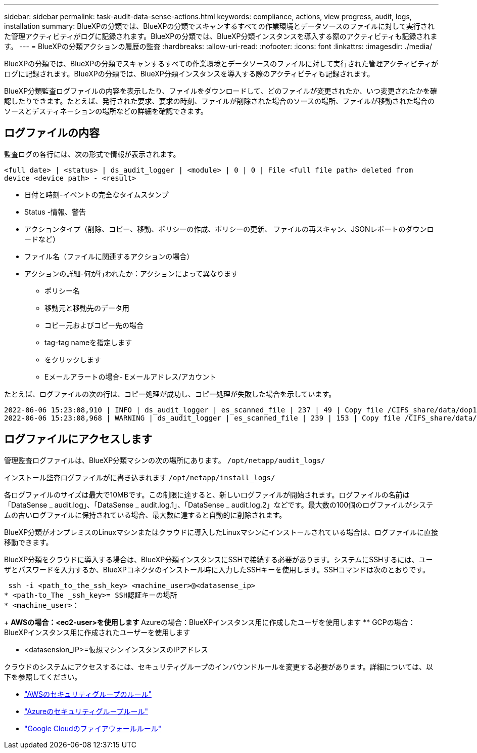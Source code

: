 ---
sidebar: sidebar 
permalink: task-audit-data-sense-actions.html 
keywords: compliance, actions, view progress, audit, logs, installation 
summary: BlueXPの分類では、BlueXPの分類でスキャンするすべての作業環境とデータソースのファイルに対して実行された管理アクティビティがログに記録されます。BlueXPの分類では、BlueXP分類インスタンスを導入する際のアクティビティも記録されます。 
---
= BlueXPの分類アクションの履歴の監査
:hardbreaks:
:allow-uri-read: 
:nofooter: 
:icons: font
:linkattrs: 
:imagesdir: ./media/


[role="lead"]
BlueXPの分類では、BlueXPの分類でスキャンするすべての作業環境とデータソースのファイルに対して実行された管理アクティビティがログに記録されます。BlueXPの分類では、BlueXP分類インスタンスを導入する際のアクティビティも記録されます。

BlueXP分類監査ログファイルの内容を表示したり、ファイルをダウンロードして、どのファイルが変更されたか、いつ変更されたかを確認したりできます。たとえば、発行された要求、要求の時刻、ファイルが削除された場合のソースの場所、ファイルが移動された場合のソースとデスティネーションの場所などの詳細を確認できます。



== ログファイルの内容

監査ログの各行には、次の形式で情報が表示されます。

`<full date> | <status> | ds_audit_logger | <module> | 0 | 0 | File <full file path> deleted from device <device path> - <result>`

* 日付と時刻-イベントの完全なタイムスタンプ
* Status -情報、警告
* アクションタイプ（削除、コピー、移動、ポリシーの作成、ポリシーの更新、 ファイルの再スキャン、JSONレポートのダウンロードなど）
* ファイル名（ファイルに関連するアクションの場合）
* アクションの詳細-何が行われたか：アクションによって異なります
+
** ポリシー名
** 移動元と移動先のデータ用
** コピー元およびコピー先の場合
** tag-tag nameを指定します
** をクリックします
** Eメールアラートの場合- Eメールアドレス/アカウント




たとえば、ログファイルの次の行は、コピー処理が成功し、コピー処理が失敗した場合を示しています。

....
2022-06-06 15:23:08,910 | INFO | ds_audit_logger | es_scanned_file | 237 | 49 | Copy file /CIFS_share/data/dop1/random_positives.tsv from device 10.31.133.183 (type: SMB_SHARE) to device 10.31.130.133:/export_reports (NFS_SHARE) - SUCCESS
2022-06-06 15:23:08,968 | WARNING | ds_audit_logger | es_scanned_file | 239 | 153 | Copy file /CIFS_share/data/compliance-netapp.tar.gz from device 10.31.133.183 (type: SMB_SHARE) to device 10.31.130.133:/export_reports (NFS_SHARE) - FAILURE
....


== ログファイルにアクセスします

管理監査ログファイルは、BlueXP分類マシンの次の場所にあります。 `/opt/netapp/audit_logs/`

インストール監査ログファイルがに書き込まれます `/opt/netapp/install_logs/`

各ログファイルのサイズは最大で10MBです。この制限に達すると、新しいログファイルが開始されます。ログファイルの名前は「DataSense _ audit.log」、「DataSense _ audit.log.1」、「DataSense _ audit.log.2」などです。最大数の100個のログファイルがシステムの古いログファイルに保持されている場合、最大数に達すると自動的に削除されます。

BlueXP分類がオンプレミスのLinuxマシンまたはクラウドに導入したLinuxマシンにインストールされている場合は、ログファイルに直接移動できます。

BlueXP分類をクラウドに導入する場合は、BlueXP分類インスタンスにSSHで接続する必要があります。システムにSSHするには、ユーザとパスワードを入力するか、BlueXPコネクタのインストール時に入力したSSHキーを使用します。SSHコマンドは次のとおりです。

 ssh -i <path_to_the_ssh_key> <machine_user>@<datasense_ip>
* <path-to_The _ssh_key>= SSH認証キーの場所
* <machine_user>：
+
** AWSの場合：<ec2-user>を使用します
** Azureの場合：BlueXPインスタンス用に作成したユーザを使用します
** GCPの場合：BlueXPインスタンス用に作成されたユーザーを使用します


* <datasension_IP>=仮想マシンインスタンスのIPアドレス


クラウドのシステムにアクセスするには、セキュリティグループのインバウンドルールを変更する必要があります。詳細については、以下を参照してください。

* https://docs.netapp.com/us-en/cloud-manager-setup-admin/reference-ports-aws.html["AWSのセキュリティグループのルール"^]
* https://docs.netapp.com/us-en/cloud-manager-setup-admin/reference-ports-azure.html["Azureのセキュリティグループルール"^]
* https://docs.netapp.com/us-en/cloud-manager-setup-admin/reference-ports-gcp.html["Google Cloudのファイアウォールルール"^]

